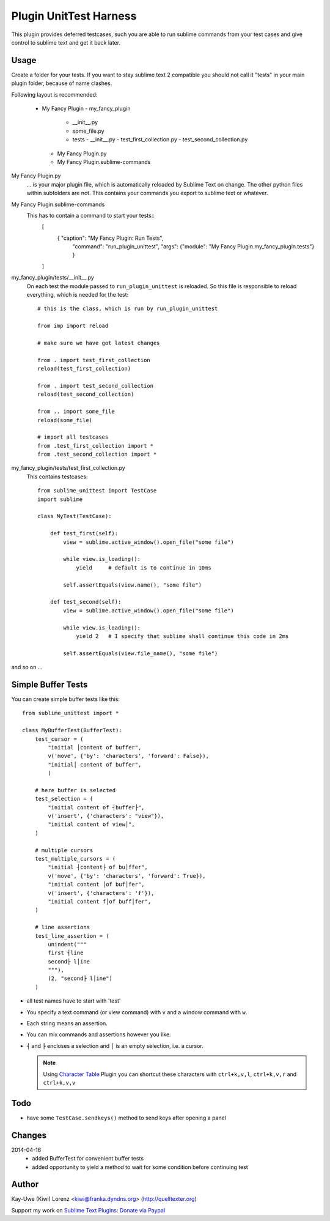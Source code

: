 Plugin UnitTest Harness
=======================

This plugin provides deferred testcases, such you are able to run sublime
commands from your test cases and give control to sublime text and get 
it back later.

Usage
-----

Create a folder for your tests.  If you want to stay sublime text 2 compatible
you should not call it "tests" in your main plugin folder, because of name clashes.

Following layout is recommended:

    - My Fancy Plugin
      - my_fancy_plugin
        - __init__.py
        - some_file.py
        - tests
          - __init__.py
          - test_first_collection.py
          - test_second_collection.py
      - My Fancy Plugin.py
      - My Fancy Plugin.sublime-commands

My Fancy Plugin.py
    ... is your major plugin file, which is automatically reloaded by
    Sublime Text on change.  The other python files within subfolders are not. This 
    contains your commands you export to sublime text or whatever.

My Fancy Plugin.sublime-commands
    This has to contain a command to start your tests::
        [
            { "caption": "My Fancy Plugin: Run Tests", 
              "command": "run_plugin_unittest", 
              "args": {"module": "My Fancy Plugin.my_fancy_plugin.tests"} }
        ]

my_fancy_plugin/tests/__init__.py
    On each test the module passed to ``run_plugin_unittest`` is reloaded. 
    So this file is responsible to reload everything, which is needed for the 
    test::

        # this is the class, which is run by run_plugin_unittest

        from imp import reload

        # make sure we have got latest changes

        from . import test_first_collection
        reload(test_first_collection)

        from . import test_second_collection
        reload(test_second_collection)

        from .. import some_file
        reload(some_file)

        # import all testcases
        from .test_first_collection import *
        from .test_second_collection import *


my_fancy_plugin/tests/test_first_collection.py
    This contains testcases::

        from sublime_unittest import TestCase
        import sublime

        class MyTest(TestCase):

            def test_first(self):
                view = sublime.active_window().open_file("some file")

                while view.is_loading():
                    yield     # default is to continue in 10ms

                self.assertEquals(view.name(), "some file")

            def test_second(self):
                view = sublime.active_window().open_file("some file")

                while view.is_loading():
                    yield 2   # I specify that sublime shall continue this code in 2ms

                self.assertEquals(view.file_name(), "some file")

                
and so on ...


Simple Buffer Tests
-------------------

You can create simple buffer tests like this::

    from sublime_unittest import *

    class MyBufferTest(BufferTest):
        test_cursor = (
            "initial │content of buffer",
            v('move', {'by': 'characters', 'forward': False}),
            "initial│ content of buffer",
            )

        # here buffer is selected
        test_selection = (
            "initial content of ┤buffer├",
            v('insert', {'characters': "view"}),
            "initial content of view│",
        )

        # multiple cursors
        test_multiple_cursors = (
            "initial ┤content├ of bu│ffer",
            v('move', {'by': 'characters', 'forward': True}),
            "initial content │of buf│fer",
            v('insert', {'characters': 'f'}),
            "initial content f│of buff│fer",
        )

        # line assertions
        test_line_assertion = (
            unindent("""
            first ┤line
            second├ l│ine
            """),
            (2, "second├ l│ine")
        )

- all test names have to start with 'test'

- You specify a text command (or view command) with ``v`` and a window
  command with ``w``.

- Each string means an assertion.

- You can mix commands and assertions however you like.

- ``┤`` and ``├`` encloses a selection and ``│`` is an empty selection, 
  i.e. a cursor.  

  .. note:: 

     Using `Character Table`_ Plugin you can shortcut these characters with
     ``ctrl+k,v,l``, ``ctrl+k,v,r`` and ``ctrl+k,v,v``

.. _Character Table: https://sublime.wbond.net/packages/Character%20Table


Todo
----

- have some ``TestCase.sendkeys()`` method to send keys after opening a panel


Changes
-------

2014-04-16
    - added BufferTest for convenient buffer tests
    - added opportunity to yield a method to wait for some condition 
      before continuing test


Author
------

Kay-Uwe (Kiwi) Lorenz <kiwi@franka.dyndns.org> (http://quelltexter.org)

Support my work on `Sublime Text Plugins`_: `Donate via Paypal`_

.. _Sublime Text Plugins:
    https://sublime.wbond.net/browse/authors/Kay-Uwe%20%28Kiwi%29%20Lorenz%20%28klorenz%29
    
.. _Donate via Paypal:
    https://www.paypal.com/cgi-bin/webscr?cmd=_s-xclick&hosted_button_id=WYGR49LEGL9C8